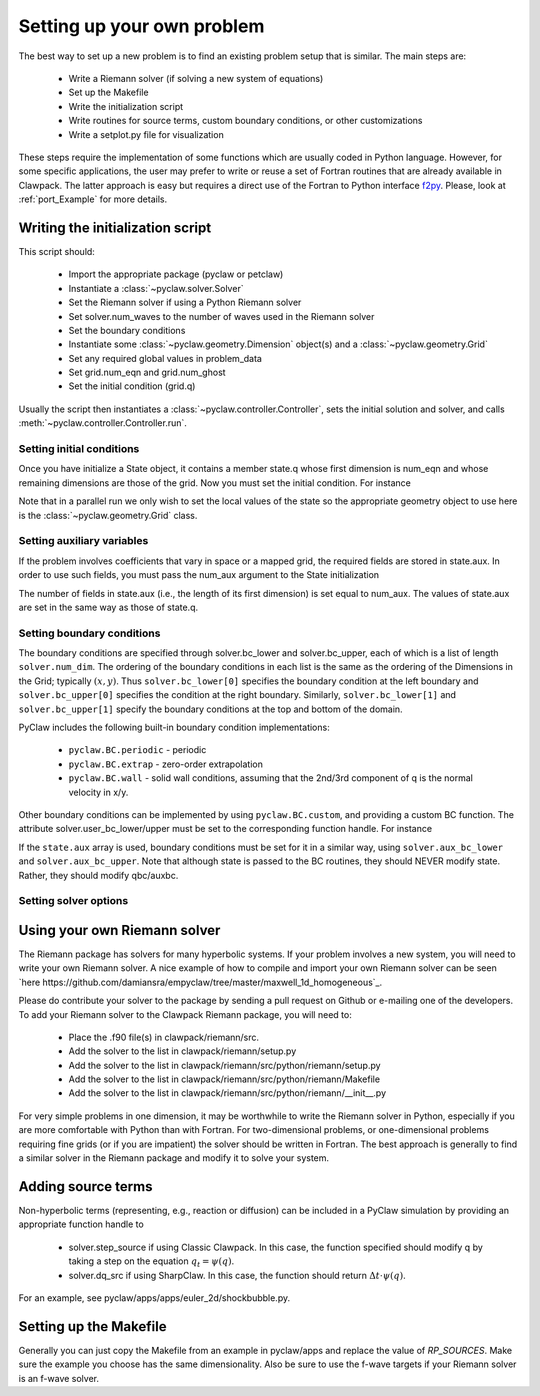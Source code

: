 .. _problem_setup:

=============================
Setting up your own problem
=============================
The best way to set up a new problem is to find an existing problem setup that
is similar.  The main steps are:

    * Write a Riemann solver (if solving a new system of equations)
    * Set up the Makefile
    * Write the initialization script
    * Write routines for source terms, custom boundary conditions, or other customizations
    * Write a setplot.py file for visualization

These steps require the implementation of some functions which are usually 
coded in Python language. However, for some specific 
applications, the user may prefer to write or reuse a set of Fortran routines 
that are already available in Clawpack. The latter approach is easy
but requires a direct use of the Fortran to Python interface 
`f2py <http://www.scipy.org/F2py>`_. Please, look at :ref:`port_Example` for 
more details.


Writing the initialization script
===================================
This script should:

    * Import the appropriate package (pyclaw or petclaw)
    * Instantiate a :class:`~pyclaw.solver.Solver` 
    * Set the Riemann solver if using a Python Riemann solver
    * Set solver.num_waves to the number of waves used in the Riemann solver
    * Set the boundary conditions
    * Instantiate some :class:`~pyclaw.geometry.Dimension` object(s) and a :class:`~pyclaw.geometry.Grid`
    * Set any required global values in problem_data
    * Set grid.num_eqn and grid.num_ghost
    * Set the initial condition (grid.q)

Usually the script then instantiates a :class:`~pyclaw.controller.Controller`, sets the
initial solution and solver, and calls :meth:`~pyclaw.controller.Controller.run`.

Setting initial conditions
----------------------------
Once you have initialize a State object, it contains a member state.q
whose first dimension is num_eqn and whose remaining dimensions are those
of the grid.  Now you must set the initial condition.  For instance

.. testsetup:: *

    import pyclaw
    x = pyclaw.Dimension('x',-1.0,1.0,100)
    y = pyclaw.Dimension('y',-1.0,1.0,100)
    domain = pyclaw.Domain([x,y])
    num_eqn = 3
    state = pyclaw.State(domain,num_eqn)
    solver = pyclaw.ClawSolver2D()

.. doctest::

    >>> import numpy as np
    >>> Y,X = np.meshgrid(state.grid.y.centers,state.grid.x.centers)
    >>> r = np.sqrt(X**2 + Y**2)
    >>> width = 0.2
    >>> state.q[0,:,:] = (np.abs(r-0.5)<=width)*(1.+np.cos(np.pi*(r-0.5)/width))
    >>> state.q[1,:,:] = 0.
    >>> state.q[2,:,:] = 0.

Note that in a parallel run we only wish to set the local values of the state
so the appropriate geometry object to use here is the 
:class:`~pyclaw.geometry.Grid` class.

Setting auxiliary variables
----------------------------
If the problem involves coefficients that vary in space or a mapped grid,
the required fields are stored in state.aux.  In order to use such fields,
you must pass the num_aux argument to the State initialization

.. testsetup::

    num_aux = 2

.. doctest::

    >>> state = pyclaw.State(domain,num_eqn,num_aux)

The number of fields in state.aux (i.e., the length of its first dimension)
is set equal to num_aux.  The values of state.aux are set in the same way
as those of state.q.

Setting boundary conditions
----------------------------
The boundary conditions are specified through solver.bc_lower and 
solver.bc_upper, each of which is a list of length ``solver.num_dim``. The 
ordering of the boundary conditions in each list is the same as the ordering of 
the Dimensions in the Grid; typically :math:`(x,y)`. Thus 
``solver.bc_lower[0]`` specifies the boundary condition at the left boundary 
and ``solver.bc_upper[0]`` specifies the condition at the right boundary. 
Similarly, ``solver.bc_lower[1]`` and ``solver.bc_upper[1]`` specify the 
boundary conditions at the top and bottom of the domain.

PyClaw includes the following built-in boundary condition implementations:

    * ``pyclaw.BC.periodic`` - periodic
    * ``pyclaw.BC.extrap`` - zero-order extrapolation
    * ``pyclaw.BC.wall`` - solid wall conditions, assuming that the 2nd/3rd    
      component of q is the normal velocity in x/y.

Other boundary conditions can be implemented by using ``pyclaw.BC.custom``, and
providing a custom BC function.  The attribute solver.user_bc_lower/upper must
be set to the corresponding function handle.  For instance


.. doctest::

    >>> def custom_bc(state,dim,t,qbc,num_ghost):
    ...    for i in xrange(num_ghost):
    ...       qbc[0,i,:] = q0

    >>> solver.bc_lower[0] = pyclaw.BC.custom
    >>> solver.user_bc_lower = custom_bc

If the ``state.aux`` array is used, boundary conditions must be set for it
in a similar way, using ``solver.aux_bc_lower`` and ``solver.aux_bc_upper``.
Note that although state is passed to the BC routines, they should
NEVER modify state.  Rather, they should modify qbc/auxbc.

Setting solver options
----------------------------

Using your own Riemann solver
=============================
The Riemann package has solvers for many hyperbolic systems.  If your problem
involves a new system, you will need to write your own Riemann solver.  
A nice example of how to compile and import your own Riemann solver can be seen
`here https://github.com/damiansra/empyclaw/tree/master/maxwell_1d_homogeneous`_.

Please do contribute your solver to the package by sending a pull request on Github
or e-mailing one of the developers.  To add your Riemann solver to the Clawpack
Riemann package, you will need to:

    * Place the .f90 file(s) in clawpack/riemann/src.
    * Add the solver to the list in clawpack/riemann/setup.py
    * Add the solver to the list in clawpack/riemann/src/python/riemann/setup.py 
    * Add the solver to the list in clawpack/riemann/src/python/riemann/Makefile
    * Add the solver to the list in clawpack/riemann/src/python/riemann/__init__.py


For very simple problems in one dimension, it may be worthwhile to write the
Riemann solver in Python, especially if you are more comfortable with Python
than with Fortran.  For two-dimensional problems, or one-dimensional problems
requiring fine grids (or if you are impatient) the solver should be written
in Fortran.  The best approach is generally to find a similar solver in the
Riemann package and modify it to solve your system.

Adding source terms
==============================
Non-hyperbolic terms (representing, e.g., reaction or diffusion) can be included
in a PyClaw simulation by providing an appropriate function handle to 

    * solver.step_source if using Classic Clawpack.  In this case, the function
      specified should modify q by taking a step on the equation :math:`q_t = \psi(q)`.

    * solver.dq_src if using SharpClaw.  In this case, the function should
      return :math:`\Delta t \cdot \psi(q)`.

For an example, see pyclaw/apps/apps/euler_2d/shockbubble.py.

Setting up the Makefile
===============================
Generally you can just copy the Makefile from an example in pyclaw/apps and
replace the value of `RP_SOURCES`.  Make sure the example you choose has the
same dimensionality.  Also be sure to use the f-wave targets if your Riemann
solver is an f-wave solver.


